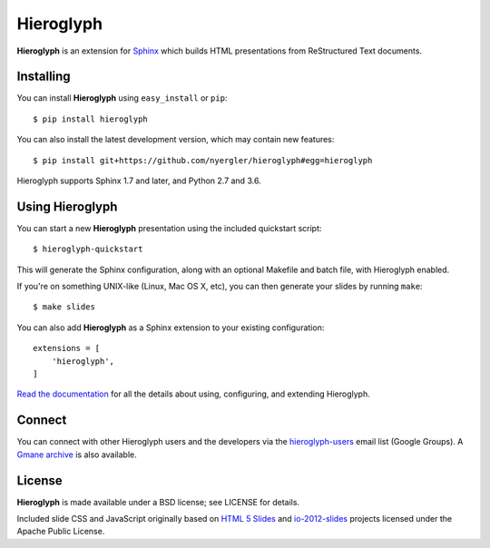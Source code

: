 ============
 Hieroglyph
============

.. image:: https://api.travis-ci.org/lpirl/hieroglyph.png?branch=master
   :target: https://travis-ci.org/lpirl/hieroglyph

.. image:: https://coveralls.io/repos/lpirl/hieroglyph/badge.png?branch=master
   :target: https://coveralls.io/r/lpirl/hieroglyph?branch=master


**Hieroglyph** is an extension for `Sphinx`_ which builds HTML
presentations from ReStructured Text documents.

Installing
==========

You can install **Hieroglyph** using ``easy_install`` or ``pip``::

   $ pip install hieroglyph

You can also install the latest development version, which may
contain new features::

  $ pip install git+https://github.com/nyergler/hieroglyph#egg=hieroglyph

Hieroglyph supports Sphinx 1.7 and later, and Python 2.7 and 3.6.

Using Hieroglyph
================

You can start a new **Hieroglyph** presentation using the included
quickstart script::

  $ hieroglyph-quickstart

This will generate the Sphinx configuration, along with an optional
Makefile and batch file, with Hieroglyph enabled.

If you're on something UNIX-like (Linux, Mac OS X, etc), you can then
generate your slides by running ``make``::

  $ make slides


You can also add **Hieroglyph** as a Sphinx extension to your
existing configuration::

  extensions = [
      'hieroglyph',
  ]


`Read the documentation`_ for all the details about using,
configuring, and extending Hieroglyph.

Connect
=======

You can connect with other Hieroglyph users and the developers via the
`hieroglyph-users`_ email list (Google Groups). A `Gmane archive`_ is
also available.

.. _`hieroglyph-users`: http://groups.google.com/d/forum/hieroglyph-users
.. _`Gmane archive`: http://dir.gmane.org/gmane.comp.python.hieroglyph.user

License
=======

**Hieroglyph** is made available under a BSD license; see LICENSE for
details.

Included slide CSS and JavaScript originally based on `HTML 5 Slides`_
and `io-2012-slides`_ projects licensed under the Apache Public
License.

.. _`Sphinx`: http://sphinx.pocoo.org/
.. _`HTML 5 Slides`: http://code.google.com/p/html5slides/
.. _`io-2012-slides`: https://code.google.com/p/io-2012-slides/
.. _`Read the documentation`: http://docs.hieroglyph.io/
